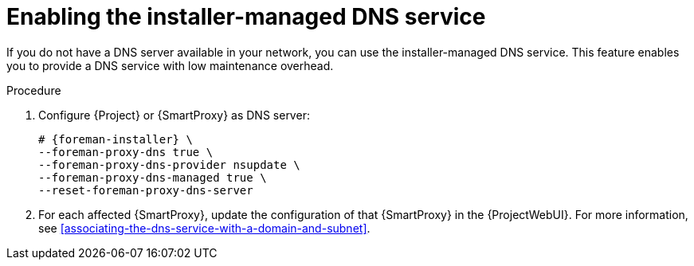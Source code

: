 [id="enabling-the-installer-managed-dns-service"]
= Enabling the installer-managed DNS service

If you do not have a DNS server available in your network, you can use the installer-managed DNS service.
This feature enables you to provide a DNS service with low maintenance overhead.

.Procedure
. Configure {Project} or {SmartProxy} as DNS server:
+
[options="nowrap",subs="+quotes,attributes"]
----
# {foreman-installer} \
--foreman-proxy-dns true \
--foreman-proxy-dns-provider nsupdate \
--foreman-proxy-dns-managed true \
--reset-foreman-proxy-dns-server
----
. For each affected {SmartProxy}, update the configuration of that {SmartProxy} in the {ProjectWebUI}.
For more information, see xref:associating-the-dns-service-with-a-domain-and-subnet[].
